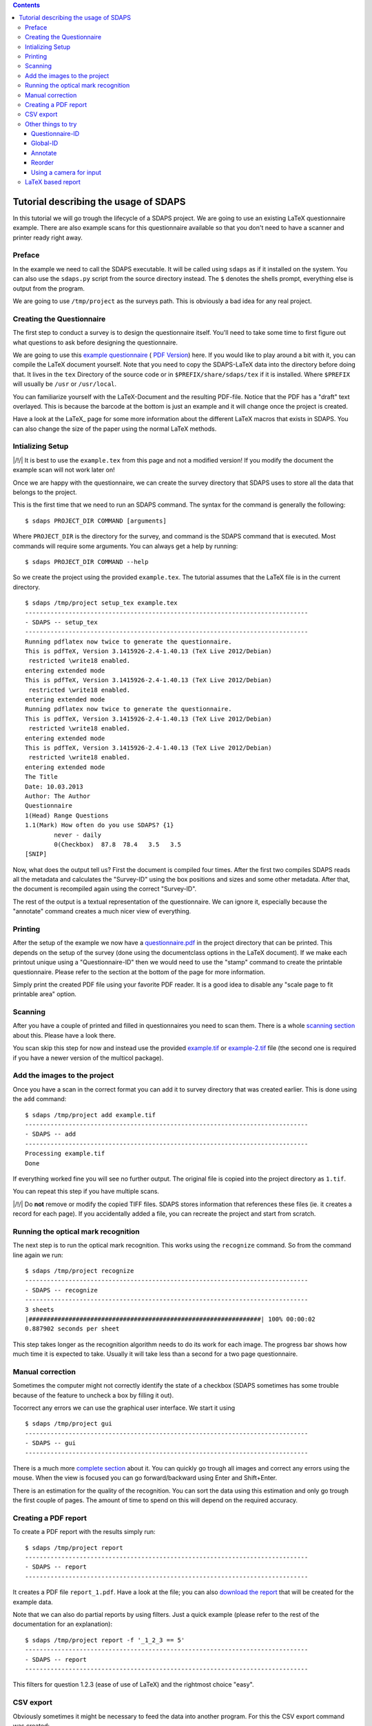 .. contents::

Tutorial describing the usage of SDAPS
======================================

In this tutorial we will go trough the lifecycle of a SDAPS project. We are going to use an existing LaTeX questionnaire example. There are also example scans for this questionnaire available so that you don't need to have a scanner and printer ready right away.

Preface
-------

In the example we need to call the SDAPS executable. It will be called using ``sdaps`` as if it installed on the system. You can also use the ``sdaps.py`` script from the source directory instead. The ``$``  denotes the shells prompt, everything else is output from the program.

We are going to use ``/tmp/project`` as the surveys path. This is obviously a bad idea for any real project.

Creating the Questionnaire
--------------------------

The first step to conduct a survey is to design the questionnaire itself. You'll need to take some time to first figure out what questions to ask before designing the questionnaire.

We are going to use this
`example questionnaire
<example.tex>`__ (
`PDF Version
<example.pdf>`__) here. If you would like to play around a bit with it, you can compile the LaTeX document yourself. Note that you need to copy the SDAPS-LaTeX data into the directory before doing that. It lives in the ``tex`` Directory of the source code or in ``$PREFIX/share/sdaps/tex`` if it is installed. Where ``$PREFIX`` will usually be ``/usr`` or ``/usr/local``.

You can familiarize yourself with the LaTeX-Document and the resulting PDF-file. Notice that the PDF has a "draft" text overlayed. This is because the barcode at the bottom is just an example and it will change once the project is created.

Have a look at the LaTeX_ page for some more information about the different LaTeX macros that exists in SDAPS. You can also change the size of the paper using the normal LaTeX methods.

Intializing Setup
-----------------

|/!/| It is best to use the ``example.tex`` from this page and not a modified version! If you modify the document the example scan will not work later on!

Once we are happy with the questionnaire, we can create the survey directory that SDAPS uses to store all the data that belongs to the project.

This is the first time that we need to run an SDAPS command. The syntax for the command is generally the following:

::

   $ sdaps PROJECT_DIR COMMAND [arguments]

Where ``PROJECT_DIR`` is the directory for the survey, and command is the SDAPS command that is executed. Most commands will require some arguments. You can always get a help by running:

::

   $ sdaps PROJECT_DIR COMMAND --help

So we create the project using the provided ``example.tex``. The tutorial assumes that the LaTeX file is in the current directory.

::

   $ sdaps /tmp/project setup_tex example.tex
   ------------------------------------------------------------------------------
   - SDAPS -- setup_tex
   ------------------------------------------------------------------------------
   Running pdflatex now twice to generate the questionnaire.
   This is pdfTeX, Version 3.1415926-2.4-1.40.13 (TeX Live 2012/Debian)
    restricted \write18 enabled.
   entering extended mode
   This is pdfTeX, Version 3.1415926-2.4-1.40.13 (TeX Live 2012/Debian)
    restricted \write18 enabled.
   entering extended mode
   Running pdflatex now twice to generate the questionnaire.
   This is pdfTeX, Version 3.1415926-2.4-1.40.13 (TeX Live 2012/Debian)
    restricted \write18 enabled.
   entering extended mode
   This is pdfTeX, Version 3.1415926-2.4-1.40.13 (TeX Live 2012/Debian)
    restricted \write18 enabled.
   entering extended mode
   The Title
   Date: 10.03.2013
   Author: The Author
   Questionnaire
   1(Head) Range Questions
   1.1(Mark) How often do you use SDAPS? {1}
           never - daily
           0(Checkbox)  87.8  78.4   3.5   3.5
   [SNIP]

Now, what does the output tell us? First the document is compiled four times. After the first two compiles SDAPS reads all the metadata and calculates the "Survey-ID" using the box positions and sizes and some other metadata. After that, the document is recompiled again using the correct "Survey-ID".

The rest of the output is a textual representation of the questionnaire. We can ignore it, especially because the "annotate" command creates a much nicer view of everything.

Printing
--------

After the setup of the example we now have a
`questionnaire.pdf
<questionnaire.pdf>`__ in the project directory that can be printed. This depends on the setup of the survey (done using the documentclass options in the LaTeX document). If we make each printout unique using a "Questionnaire-ID" then we would need to use the "stamp" command to create the printable questionnaire. Please refer to the section at the bottom of the page for more information.

Simply print the created PDF file using your favorite PDF reader. It is a good idea to disable any "scale page to fit printable area" option.

Scanning
--------

After you have a couple of printed and filled in questionnaires you need to scan them. There is a whole `scanning section`_ about this. Please have a look there.

You scan skip this step for now and instead use the provided
`example.tif
<example.tif>`__ or
`example-2.tif
<example-2.tif>`__ file (the second one is required if you have a newer version of the multicol package).

Add the images to the project
-----------------------------

Once you have a scan in the correct format you can add it to survey directory that was created earlier. This is done using the ``add`` command:

::

   $ sdaps /tmp/project add example.tif
   ------------------------------------------------------------------------------
   - SDAPS -- add
   ------------------------------------------------------------------------------
   Processing example.tif
   Done

If everything worked fine you will see no further output. The original file is copied into the project directory as ``1.tif``.

You can repeat this step if you have multiple scans.

|/!/| Do **not** remove or modify the copied TIFF files. SDAPS stores information that references these files (ie. it creates a record for each page). If you accidentally added a file, you can recreate the project and start from scratch.

Running the optical mark recognition
------------------------------------

The next step is to run the optical mark recognition. This works using the ``recognize`` command. So from the command line again we run:

::

   $ sdaps /tmp/project recognize
   ------------------------------------------------------------------------------
   - SDAPS -- recognize
   ------------------------------------------------------------------------------
   3 sheets
   |################################################################| 100% 00:00:02
   0.887902 seconds per sheet                                                     

This step takes longer as the recognition algorithm needs to do its work for each image. The progress bar shows how much time it is expected to take. Usually it will take less than a second for a two page questionnaire.

Manual correction
-----------------

Sometimes the computer might not correctly identify the state of a checkbox (SDAPS sometimes has some trouble because of the feature to uncheck a box by filling it out).

Tocorrect any errors we can use the graphical user interface. We start it using

::

   $ sdaps /tmp/project gui
   ------------------------------------------------------------------------------
   - SDAPS -- gui
   ------------------------------------------------------------------------------

There is a much more `complete section`_ about it. You can quickly go trough all images and correct any errors using the mouse. When the view is focused you can go forward/backward using Enter and Shift+Enter.

There is an estimation for the quality of the recognition. You can sort the data using this estimation and only go trough the first couple of pages. The amount of time to spend on this will depend on the required accuracy.

Creating a PDF report
---------------------

To create a PDF report with the results simply run:

::

   $ sdaps /tmp/project report
   ------------------------------------------------------------------------------
   - SDAPS -- report
   ------------------------------------------------------------------------------

It creates a PDF file ``report_1.pdf``. Have a look at the file; you can also
`download the report
<example_report.pdf>`__ that will be created for the example data.

Note that we can also do partial reports by using filters. Just a quick example (please refer to the rest of the documentation for an explanation):

::

   $ sdaps /tmp/project report -f '_1_2_3 == 5'
   ------------------------------------------------------------------------------
   - SDAPS -- report
   ------------------------------------------------------------------------------

This filters for question 1.2.3 (ease of use of LaTeX) and the rightmost choice "easy".

CSV export
----------

Obviously sometimes it might be necessary to feed the data into another program. For this the CSV export command was created:

::

   $ sdaps /tmp/project csv export
   ------------------------------------------------------------------------------
   - SDAPS -- csvdata
   ------------------------------------------------------------------------------

A file called ``data_1.csv`` will be created in the project directory.

Other things to try
-------------------

Questionnaire-ID
~~~~~~~~~~~~~~~~

If it is required, you can put a unique barcode on every created questionnaire. This is internally called the "Questionnaire-ID" by SDAPS.

To do this, you need to add the ``print_questionnaire_id`` to the document class before running the setup routine. The document will now also contain a barcode for the "Questionnaire-ID" which will be located in the bottom left corner of the page.

In this setup it is now necessary to generate the required amount of unique documents. This is done using the ``stamp`` command in SDAPS. You have the choice of either creating numeric random IDs, or supplying a set of IDs (anything that can be encoded in CODE128 is allowed) in a file.

For example, to create 15 questionnaires with randomized IDs you can run

::

   $ sdaps /tmp/project stamp -r 15

To specify non-random IDs create a file with one ID per line. It might look like the following. Lets call it ``ids.txt``:

::

   First ID
   Second ID
   Some Name



Then run the stamp command, with the created file as an argument:

::

   $ sdaps /tmp/project stamp -f ids.txt

Both commands will create a new ``stamp_X.pdf`` file (where X is a number) which can be printed.

Global-ID
~~~~~~~~~

There is a third ID that SDAPS can have (besides the internal Survey-ID and Questionnaire-ID), which is called the "Global-ID". This ID is printed in the center of the page and exists for user defined purposes. It is not used by SDAPS itself but, will be exported for user defined purposes.

An example use case for the "Global-ID" might be handing out the same questionnaire in different lectures. You could encode the lecture in the "Global-ID" and separate everything using this information.

Annotate
~~~~~~~~

As mentioned before, you can create a PDF to see if the values read from the designed questionnaire are all correct (checkbox positions, etc.). To use run:

::

   $ sdaps /tmp/project annotate

The file ``annotated_questionnaire.pdf`` is created. Might be a bit ugly, but one can easily check that everything is good.

|/!/| This command requires the GObject Introspection binding information for poppler to be installed.

Reorder
~~~~~~~

To try out this command we need a questionnaire that is printed on multiple pages, and unique Questionnaire-IDs.

If the questionnaire has multiple pages it can happen that the pages get mixed before the scan happens. The "reorder" command will sort all pages so that everything is together again.

First identify all pages ie. read all the barcodes:

::

   $ sdaps /tmp/project recognize --identify

Then reorder the pages:

::

   $ sdaps /tmp/project reorder

And when that is done you can do the normal "recognize" step:

::

   $ sdaps /tmp/project recognize

Using a camera for input
~~~~~~~~~~~~~~~~~~~~~~~~

It is possible to use a cell phone camera image instead of a scanner. Usually it is a lot faster to use a feed scanner, but there may be certain cases where this is useful.

Some example images are in
`cellphone.tar
<cellphone.tar>`__ or
`cellphone-2.tar
<cellphone-2.tar>`__ (the second one is required if you have a newer version of the multicol package). To try it, extract the archive (in this example to /tmp/ and then run the following commands:

::

   $ sdaps /tmp/project convert --3d-transform /tmp/cellphone/*.jpg --output /tmp/out.tif
   $ sdaps /tmp/project add /tmp/out.tif

The ``--3d-transform`` is important as the SDAPS main Program only does a 2D transformation which is not good enough for camera images (as they usually will not be taken exactly from above).

After this, the normal recognize step is done.

|/!/| This only works if the tolerance is large enough. You need a version above 1.1.4 or git, or you have to modify ``defs.py`` and change the value of ``corner_mark_min_length`` to something smaller (e.g. 15).

LaTeX based report
------------------

You can create a report that is rendered using LaTeX.

::

   $ sdaps /tmp/project report_tex

|/!/| This command requires the siunitx LaTeX package to work properly.

.. ############################################################################

.. _scanning section: ../Scanning

.. _complete section: ../GUI


